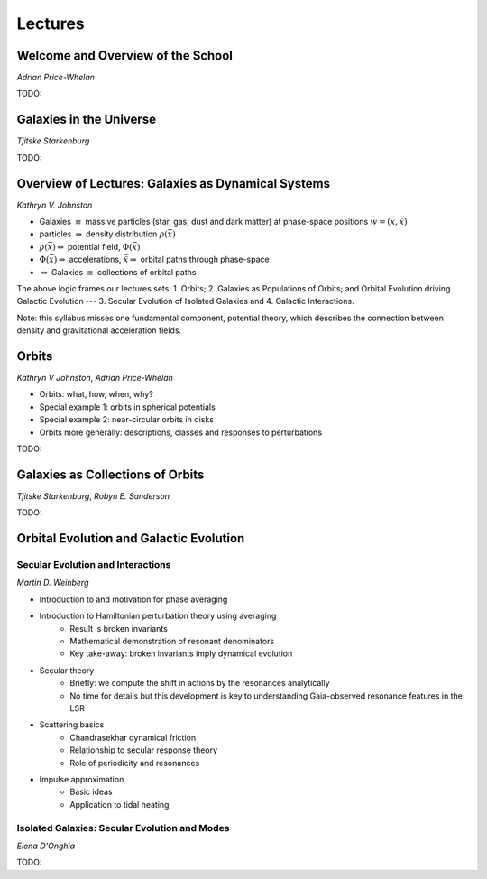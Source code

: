 
Lectures
========

Welcome and Overview of the School
----------------------------------

*Adrian Price-Whelan*

TODO:


Galaxies in the Universe
------------------------

*Tjitske Starkenburg*

TODO:


Overview of Lectures: Galaxies as Dynamical Systems
---------------------------------------------------


*Kathryn V. Johnston*


* Galaxies :math:`\equiv` massive particles (star, gas, dust and dark
  matter) at phase-space positions :math:`\bar{w}=(\bar{x},\dot{\bar{x}})`

* particles :math:`\Rightarrow`  density distribution :math:`\rho(\bar{x})`

* :math:`\rho(\bar{x}) \Rightarrow` potential field, :math:`\Phi(\bar{x})`

* :math:`\Phi(\bar{x}) \Rightarrow` accelerations,
  :math:`\ddot{\bar{x}}\Rightarrow` orbital paths through phase-space

* :math:`\Rightarrow` Galaxies :math:`\equiv` collections of orbital paths

The above logic frames our lectures sets: 1. Orbits; 2. Galaxies as Populations
of Orbits; and Orbital Evolution driving Galactic Evolution --- 3. Secular
Evolution of Isolated Galaxies and 4. Galactic Interactions.

Note: this syllabus misses one fundamental component, potential theory, which
describes the connection between density and gravitational acceleration fields.


Orbits
------

*Kathryn V Johnston*, *Adrian Price-Whelan*


* Orbits: what, how, when, why?
* Special example 1: orbits in spherical potentials
* Special example 2: near-circular orbits in disks
* Orbits more generally: descriptions, classes and responses to perturbations

TODO:


Galaxies as Collections of Orbits
---------------------------------

*Tjitske Starkenburg*, *Robyn E. Sanderson*

TODO:


Orbital Evolution and Galactic Evolution
----------------------------------------

Secular Evolution and Interactions
~~~~~~~~~~~~~~~~~~~~~~~~~~~~~~~~~~

*Martin D. Weinberg*

* Introduction to and motivation for phase averaging
* Introduction to Hamiltonian perturbation theory using averaging
   * Result is broken invariants
   * Mathematical demonstration of resonant denominators
   * Key take-away: broken invariants imply dynamical evolution
* Secular theory  
   * Briefly: we compute the shift in actions by the resonances analytically
   * No time for details but this development is key to understanding Gaia-observed resonance features in the LSR
* Scattering basics
   * Chandrasekhar dynamical friction
   * Relationship to secular response theory
   * Role of periodicity and resonances
* Impulse approximation
   * Basic ideas
   * Application to tidal heating
  
  
Isolated Galaxies: Secular Evolution and Modes
~~~~~~~~~~~~~~~~~~~~~~~~~~~~~~~~~~~~~~~~~~~~~~

*Elena D'Onghia*

TODO:

  
